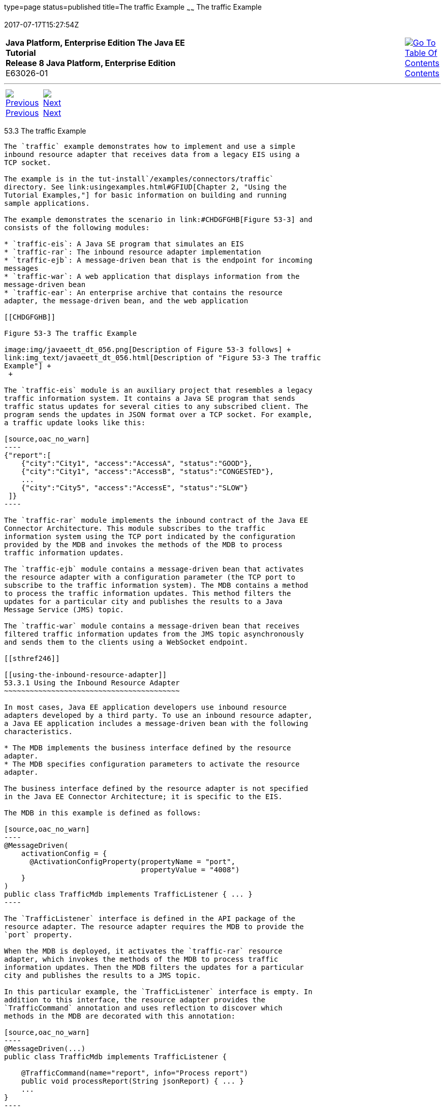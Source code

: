 type=page
status=published
title=The traffic Example
~~~~~~
The traffic Example
===================
2017-07-17T15:27:54Z

[[top]]

[width="100%",cols="50%,45%,^5%",]
|=======================================================================
|*Java Platform, Enterprise Edition The Java EE Tutorial* +
*Release 8 Java Platform, Enterprise Edition* +
E63026-01
|
|link:toc.html[image:img/toc.gif[Go To Table Of
Contents] +
Contents]
|=======================================================================

'''''

[cols="^5%,^5%,90%",]
|=======================================================================
|link:connectorexample002.html[image:img/leftnav.gif[Previous] +
Previous] 
|link:interceptors.html[image:img/rightnav.gif[Next] +
Next] | 
|=======================================================================


[[CHDJEADB]]

[[the-traffic-example]]
53.3 The traffic Example
------------------------

The `traffic` example demonstrates how to implement and use a simple
inbound resource adapter that receives data from a legacy EIS using a
TCP socket.

The example is in the tut-install`/examples/connectors/traffic`
directory. See link:usingexamples.html#GFIUD[Chapter 2, "Using the
Tutorial Examples,"] for basic information on building and running
sample applications.

The example demonstrates the scenario in link:#CHDGFGHB[Figure 53-3] and
consists of the following modules:

* `traffic-eis`: A Java SE program that simulates an EIS
* `traffic-rar`: The inbound resource adapter implementation
* `traffic-ejb`: A message-driven bean that is the endpoint for incoming
messages
* `traffic-war`: A web application that displays information from the
message-driven bean
* `traffic-ear`: An enterprise archive that contains the resource
adapter, the message-driven bean, and the web application

[[CHDGFGHB]]

Figure 53-3 The traffic Example

image:img/javaeett_dt_056.png[Description of Figure 53-3 follows] +
link:img_text/javaeett_dt_056.html[Description of "Figure 53-3 The traffic
Example"] +
 +

The `traffic-eis` module is an auxiliary project that resembles a legacy
traffic information system. It contains a Java SE program that sends
traffic status updates for several cities to any subscribed client. The
program sends the updates in JSON format over a TCP socket. For example,
a traffic update looks like this:

[source,oac_no_warn]
----
{"report":[
    {"city":"City1", "access":"AccessA", "status":"GOOD"},
    {"city":"City1", "access":"AccessB", "status":"CONGESTED"},
    ...
    {"city":"City5", "access":"AccessE", "status":"SLOW"}
 ]}
----

The `traffic-rar` module implements the inbound contract of the Java EE
Connector Architecture. This module subscribes to the traffic
information system using the TCP port indicated by the configuration
provided by the MDB and invokes the methods of the MDB to process
traffic information updates.

The `traffic-ejb` module contains a message-driven bean that activates
the resource adapter with a configuration parameter (the TCP port to
subscribe to the traffic information system). The MDB contains a method
to process the traffic information updates. This method filters the
updates for a particular city and publishes the results to a Java
Message Service (JMS) topic.

The `traffic-war` module contains a message-driven bean that receives
filtered traffic information updates from the JMS topic asynchronously
and sends them to the clients using a WebSocket endpoint.

[[sthref246]]

[[using-the-inbound-resource-adapter]]
53.3.1 Using the Inbound Resource Adapter
~~~~~~~~~~~~~~~~~~~~~~~~~~~~~~~~~~~~~~~~~

In most cases, Java EE application developers use inbound resource
adapters developed by a third party. To use an inbound resource adapter,
a Java EE application includes a message-driven bean with the following
characteristics.

* The MDB implements the business interface defined by the resource
adapter.
* The MDB specifies configuration parameters to activate the resource
adapter.

The business interface defined by the resource adapter is not specified
in the Java EE Connector Architecture; it is specific to the EIS.

The MDB in this example is defined as follows:

[source,oac_no_warn]
----
@MessageDriven(
    activationConfig = {
      @ActivationConfigProperty(propertyName = "port", 
                                propertyValue = "4008")
    }
)
public class TrafficMdb implements TrafficListener { ... }
----

The `TrafficListener` interface is defined in the API package of the
resource adapter. The resource adapter requires the MDB to provide the
`port` property.

When the MDB is deployed, it activates the `traffic-rar` resource
adapter, which invokes the methods of the MDB to process traffic
information updates. Then the MDB filters the updates for a particular
city and publishes the results to a JMS topic.

In this particular example, the `TrafficListener` interface is empty. In
addition to this interface, the resource adapter provides the
`TrafficCommand` annotation and uses reflection to discover which
methods in the MDB are decorated with this annotation:

[source,oac_no_warn]
----
@MessageDriven(...)
public class TrafficMdb implements TrafficListener {

    @TrafficCommand(name="report", info="Process report")
    public void processReport(String jsonReport) { ... }
    ...
}
----

This approach enables you to adapt the MDB to support new features in
the EIS without having to modify the `TrafficListener` interface or the
resource adapter module.

[[sthref247]]

[[implementing-the-inbound-resource-adapter]]
53.3.2 Implementing the Inbound Resource Adapter
~~~~~~~~~~~~~~~~~~~~~~~~~~~~~~~~~~~~~~~~~~~~~~~~

The `traffic-rar` module implements the inbound resource adapter
contract from the Java EE Connector Architecture for the simple traffic
information system (EIS) used in this example. The architecture of the
inbound resource adapter is shown in link:#CHDHADDC[Figure 53-4].

[[CHDHADDC]]

Figure 53-4 Architecture of the traffic Example

image:img/javaeett_dt_057.png[Description of Figure 53-4 follows] +
link:img_text/javaeett_dt_057.html[Description of "Figure 53-4 Architecture
of the traffic Example"] +
 +

The `traffic-rar` module implements the interfaces listed in
link:#CHDEDEAF[Table 53-3].

[[sthref249]][[CHDEDEAF]]

Table 53-3 Interfaces Implemented in the traffic-rar Module

[width="49%",cols="54%,46%,",options="header",]
|=======================================================================
|Package |Interface |Description
|`javax.resource.spi` |`ResourceAdapter` |Defines the lifecycle methods
of the resource adapter.

|`javax.resource.spi` |`ActivationSpec` |Defines the configuration
parameters that the MDB provides to activate the inbound resource
adapter.

|`javax.resource.spi` |`Work` |The traffic service subscriber implements
this interface from the work management contract to wait for traffic
updates on a separate thread.
|=======================================================================

 +

When an MDB activates the inbound resource adapter, the container
invokes the `endpointActivation` method in the `TrafficResourceAdapter`
class:

[source,oac_no_warn]
----
@Connector(...)
public class TrafficResourceAdapter implements ResourceAdapter, Serializable {
    ...
    @Override
    public void endpointActivation(MessageEndpointFactory endpointFactory, 
                                   ActivationSpec spec) 
                                   throws ResourceException {
        Class endpointClass = endpointFactory.getEndpointClass();
        /* this method is called from a new thread in the example: 
        MessageEndpoint endpoint = endpointFactory.createEndpoint(null); */
    }
}
----

The `getEndpointClass` method returns the `Class` type of the MDB
performing the activation, which enables the resource adapter to use
reflection to find methods annotated with `@TrafficCommand` in the MDB.

The `createEndpoint` method returns an instance of the MDB. The resource
adapter uses this instance to invoke the methods of the MDB when it
receives requests from the EIS.

After obtaining the message endpoint instance (MDB), the resource
adapter uses the work management contract to create the traffic service
subscriber thread that receives traffic updates from the EIS. The
resource adapter obtains the `WorkManager` instance from the bootstrap
context as follows:

[source,oac_no_warn]
----
WorkManager workManager;
...
@Override
public void start(BootstrapContext ctx) ... {
    workManager = ctx.getWorkManager();
}
----

The resource adapter schedules the traffic service subscriber thread
using the work manager:

[source,oac_no_warn]
----
tSubscriber = new TrafficServiceSubscriber(tSpec, endpoint);
workManager.scheduleWork(tSubscriber);
----

The `TrafficServiceSubscriber` class implements the
`javax.resource.spi.Work` interface from the work management contract.

The traffic service subscriber thread uses reflection to invoke the
methods in the MDB:

[source,oac_no_warn]
----
private String callMdb(MessageEndpoint mdb, Method command, 
                       String... params) ... {
    String resp;
    /* this code contains proper exception handling in the sources */
    mdb.beforeDelivery(command);
    Object ret = command.invoke(mdb, (Object[]) params);
    resp = (String) ret;
    mdb.afterDelivery();
    return resp;
}

For more details, see the code and the comments in the traffic-rar module.
----

[[sthref250]]

[[running-the-traffic-example]]
53.3.3 Running the traffic Example
~~~~~~~~~~~~~~~~~~~~~~~~~~~~~~~~~~

You can use either NetBeans IDE or Maven to build, package, deploy, and
run the `traffic` example.

The following topics are addressed here:

* link:#BABIJJEH[Section 53.3.3.1, "To Run the traffic Example Using
NetBeans IDE"]
* link:#BABBBGBA[Section 53.3.3.2, "To Run the traffic Example Using
Maven"]

[[BABIJJEH]]

[[to-run-the-traffic-example-using-netbeans-ide]]
53.3.3.1 To Run the traffic Example Using NetBeans IDE
^^^^^^^^^^^^^^^^^^^^^^^^^^^^^^^^^^^^^^^^^^^^^^^^^^^^^^

1.  Make sure that GlassFish Server has been started (see
link:usingexamples002.html#BNADI[Starting and Stopping GlassFish
Server]).
2.  From the File menu, choose Open Project.
3.  In the Open Project dialog box, navigate to:
+
[source,oac_no_warn]
----
tut-install/examples/connectors
----
4.  Select the `traffic` folder.
5.  Click Open Project.
6.  In the Projects tab, expand the `traffic` node.
7.  Right-click the `traffic-eis` module and select Open Project.
8.  Right-click the `traffic-eis` project and select Run.
+
The messages from the EIS appear on the Output tab:
+
[source,oac_no_warn]
----
Traffic EIS accepting connections on port 4008
----
9.  In the Projects tab, right-click the `traffic` project and select
Clean and Build.
+
This command builds and packages the resource adapter, the MDB, and the
web application into an EAR archive and deploys it. The server log shows
the call sequence that activates the resource adapter and the filtered
traffic updates for City1.
10. Open the following URL in a web browser:
+
[source,oac_no_warn]
----
http://localhost:8080/traffic/
----
+
The web interface shows filtered traffic updates for City1 every few
seconds.
11. After undeploying the `traffic-ear` application, close the
`traffic-eis` application from the status bar.

[[BABBBGBA]]

[[to-run-the-traffic-example-using-maven]]
53.3.3.2 To Run the traffic Example Using Maven
^^^^^^^^^^^^^^^^^^^^^^^^^^^^^^^^^^^^^^^^^^^^^^^

1.  Make sure that GlassFish Server has been started (see
link:usingexamples002.html#BNADI[Starting and Stopping GlassFish
Server]).
2.  In a terminal window, go to:
+
[source,oac_no_warn]
----
tut-install/examples/connectors/traffic/traffic-eis/
----
3.  Enter the following command in the terminal window:
+
[source,oac_no_warn]
----
mvn install
----
+
This command builds and packages the traffic EIS.
4.  Enter the following command in the terminal window:
+
[source,oac_no_warn]
----
mvn exec:java
----
+
The messages from the EIS appear in the terminal window:
+
[source,oac_no_warn]
----
Traffic EIS accepting connections on port 4008
----
+
Leave this terminal window open.
5.  Open a new terminal window and go to:
+
[source,oac_no_warn]
----
tut-install/examples/connectors/traffic/
----
6.  Enter the following command:
+
[source,oac_no_warn]
----
mvn install
----
+
This command builds and packages the resource adapter, the MDB, and the
web application into an EAR archive and deploys it. The server log shows
the call sequence that activates the resource adapter and the filtered
traffic updates for City1.
7.  Open the following URL in a web browser:
+
[source,oac_no_warn]
----
http://localhost:8080/traffic/
----
+
The web interface shows the filtered traffic updates for City1 every few
seconds.
8.  After undeploying the `traffic-ear` application, press Ctrl+C in the
first terminal window to close the `traffic-eis` application.

'''''

[width="100%",cols="^5%,^5%,^10%,^65%,^10%,^5%",]
|====================================================================
|link:connectorexample002.html[image:img/leftnav.gif[Previous] +
Previous] 
|link:interceptors.html[image:img/rightnav.gif[Next] +
Next]
|
|image:img/oracle.gif[Oracle Logo]
link:cpyr.html[ +
Copyright © 2014, 2017, Oracle and/or its affiliates. All rights reserved.]
|
|link:toc.html[image:img/toc.gif[Go To Table Of
Contents] +
Contents]
|====================================================================
